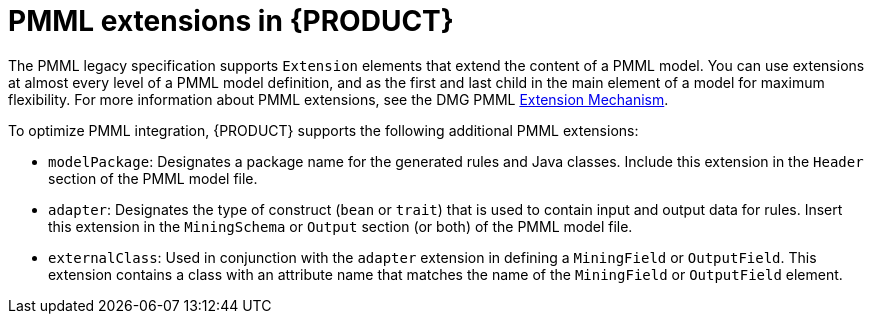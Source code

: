 [id='pmml-extensions-ref_{context}']
= PMML extensions in {PRODUCT}

The PMML legacy specification supports `Extension` elements that extend the content of a PMML model. You can use extensions at almost every level of a PMML model definition, and as the first and last child in the main element of a model for maximum flexibility. For more information about PMML extensions, see the DMG PMML http://dmg.org/pmml/v4-4-1/GeneralStructure.html#xsdElement_Extension[Extension Mechanism].

To optimize PMML integration, {PRODUCT} supports the following additional PMML extensions:

* `modelPackage`: Designates a package name for the generated rules and Java classes. Include this extension in the `Header` section of the PMML model file.
* `adapter`: Designates the type of construct (`bean` or `trait`) that is used to contain input and output data for rules. Insert this extension in the `MiningSchema` or `Output` section (or both) of the PMML model file.
* `externalClass`: Used in conjunction with the `adapter` extension in defining a `MiningField` or `OutputField`. This extension contains a class with an attribute name that matches the name of the `MiningField` or `OutputField` element.
////
//Removed the following since deprecated, but retaining in case a user raises a need.
* `ruleflow-group`: Designates the `ruleflow-group` that should be applied to the generated rules.
* `agenda-group`: Designates the `agenda-group` that should be applied to the generated rules.

WARNING: The `ruleflow-group` and the `agenda-group` extensions are deprecated and should not be used in new PMML model files.
////
